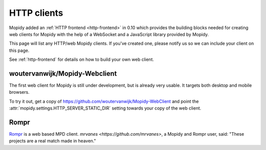 .. _http-clients:

************
HTTP clients
************

Mopidy added an :ref:`HTTP frontend <http-frontend>` in 0.10 which provides the
building blocks needed for creating web clients for Mopidy with the help of a
WebSocket and a JavaScript library provided by Mopidy.

This page will list any HTTP/web Mopidy clients. If you've created one, please
notify us so we can include your client on this page.

See :ref:`http-frontend` for details on how to build your own web client.


woutervanwijk/Mopidy-Webclient
==============================

.. image:: /_static/woutervanwijk-mopidy-webclient.png
    :width: 410
    :height: 511

The first web client for Mopidy is still under development, but is already very
usable. It targets both desktop and mobile browsers.

To try it out, get a copy of https://github.com/woutervanwijk/Mopidy-WebClient
and point the :attr:`mopidy.settings.HTTP_SERVER_STATIC_DIR` setting towards
your copy of the web client.


Rompr
=====

.. image:: /_static/rompr.png
    :width: 557
    :height: 600

`Rompr <http://sourceforge.net/projects/rompr/>`_ is a web based MPD client.
`mrvanes <https://github.com/mrvanes>`, a Mopidy and Rompr user, said: "These
projects are a real match made in heaven."
